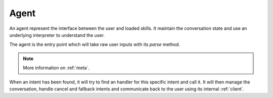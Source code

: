 Agent
=====

An agent represent the interface between the user and loaded skills. It maintain the conversation state and use an underlying interpreter to understand the user.

The agent is the entry point which will take raw user inputs with its `parse` method.

.. py:function:: parse(msg, **meta)

   This method will use the agent :ref:`interpreter` to extract intents and slots from the raw message given by the user.

.. note::

  More information on :ref:`meta`.

When an intent has been found, it will try to find an handler for this specific intent and call it. It will then manage the conversation, handle cancel and fallback intents and communicate back to the user using its internal :ref:`client`.